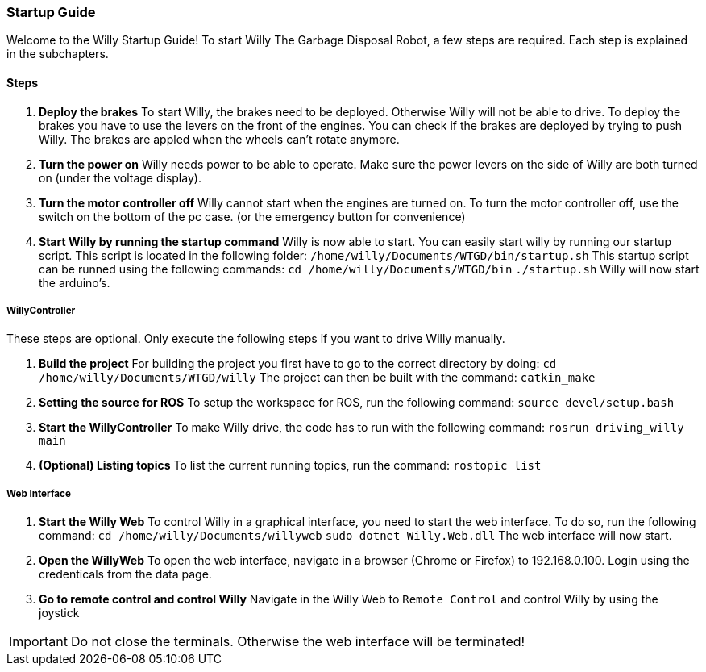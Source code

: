 === Startup Guide

Welcome to the Willy Startup Guide!
To start Willy The Garbage Disposal Robot, a few steps are required.
Each step is explained in the subchapters.

==== Steps
1. **Deploy the brakes**
To start Willy, the brakes need to be deployed. Otherwise Willy will not be able to drive. 
To deploy the brakes you have to use the levers on the front of the engines. 
You can check if the brakes are deployed by trying to push Willy. 
The brakes are appled when the wheels can't rotate anymore.

2. **Turn the power on**
Willy needs power to be able to operate. 
Make sure the power levers on the side of Willy are both turned on (under the voltage display).

3. **Turn the motor controller off**
Willy cannot start when the engines are turned on. 
To turn the motor controller off, use the switch on the bottom of the pc case. (or the emergency button for convenience)

4. **Start Willy by running the startup command**
Willy is now able to start. You can easily start willy by running our startup script. This script is located in the following folder:
`/home/willy/Documents/WTGD/bin/startup.sh`
This startup script can be runned using the following commands:
`cd /home/willy/Documents/WTGD/bin`
`./startup.sh`
Willy will now start the arduino's.

===== WillyController

These steps are optional. Only execute the following steps if you want to drive Willy manually.

1. **Build the project**
For building the project you first have to go to the correct directory by doing:
`cd /home/willy/Documents/WTGD/willy`
The project can then be built with the command:
`catkin_make`

2. **Setting the source for ROS**
To setup the workspace for ROS, run the following command:
`source devel/setup.bash`

3. **Start the WillyController**
To make Willy drive, the code has to run with the following command:
`rosrun driving_willy main`

4. **(Optional) Listing topics**
To list the current running topics, run the command:
`rostopic list`

===== Web Interface

1. **Start the Willy Web**
To control Willy in a graphical interface, you need to start the web interface. To do so, run the following command:
`cd /home/willy/Documents/willyweb`
`sudo dotnet Willy.Web.dll`
The web interface will now start.

2. **Open the WillyWeb**
To open the web interface, navigate in a browser (Chrome or Firefox) to 192.168.0.100. Login using the credenticals from the data page.

3. **Go to remote control and control Willy**
Navigate in the Willy Web to `Remote Control` and control Willy by using the joystick

IMPORTANT: Do not close the terminals. Otherwise the web interface will be terminated!
